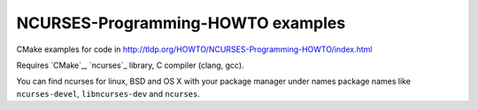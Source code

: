 NCURSES-Programming-HOWTO examples
==================================

CMake examples for code in http://tldp.org/HOWTO/NCURSES-Programming-HOWTO/index.html

Requires `CMake`_, `ncurses`_ library, C compiler (clang, gcc).

You can find ncurses for linux, BSD and OS X with your package manager
under names package names like
``ncurses-devel``, ``libncurses-dev`` and ``ncurses``.

.. CMake: https://cmake.org/
.. ncurses: https://www.gnu.org/software/ncurses/
